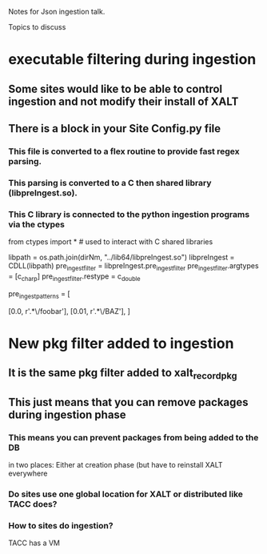 Notes for Json ingestion talk.

Topics to discuss

* executable filtering during ingestion
** Some sites would like to be able to control ingestion and not modify their install of XALT 
** There is a block in your Site Config.py file
*** This file is converted to a flex routine to provide fast regex parsing.
*** This parsing is converted to a C then shared library (libpreIngest.so).
*** This C library is connected to the python ingestion programs via the ctypes
from   ctypes import *   # used to interact with C shared libraries

libpath      = os.path.join(dirNm, "../lib64/libpreIngest.so")
libpreIngest = CDLL(libpath)
pre_ingest_filter = libpreIngest.pre_ingest_filter
pre_ingest_filter.argtypes = [c_char_p]
pre_ingest_filter.restype  = c_double
    

pre_ingest_patterns = [
#   percent   path pattern
    [0.0,     r'.*\/foobar'],
    [0.01,    r'.*\/BAZ'],
]
   

* New pkg filter added to ingestion
** It is the same pkg filter added to xalt_record_pkg
** This just means that you can remove packages during ingestion phase
*** This means you can prevent packages from being added to the DB
    in two places: Either at creation phase (but have to reinstall
    XALT everywhere
*** Do sites use one global location for XALT or distributed like TACC does?
*** How to sites do ingestion?
    TACC has a VM
